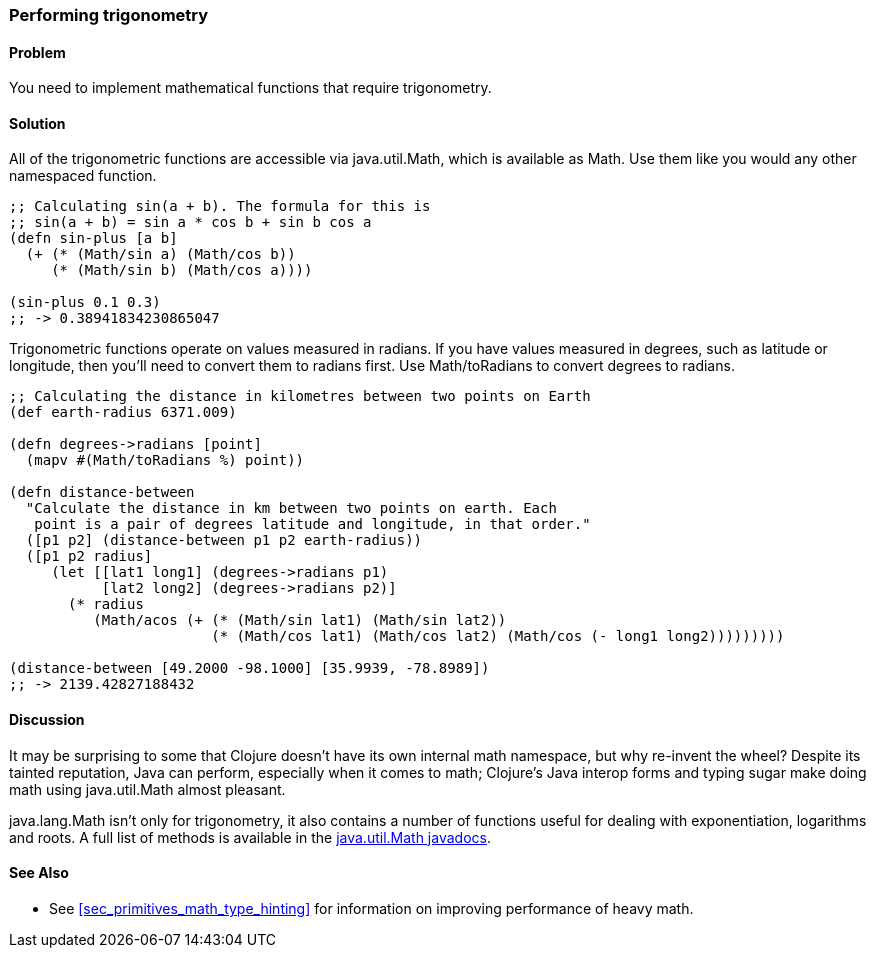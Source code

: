 === Performing trigonometry

==== Problem

You need to implement mathematical functions that require trigonometry.

==== Solution

All of the trigonometric functions are accessible via +java.util.Math+,
which is available as +Math+. Use them like you would any other
namespaced function.

[source,clojure]
----
;; Calculating sin(a + b). The formula for this is
;; sin(a + b) = sin a * cos b + sin b cos a
(defn sin-plus [a b]
  (+ (* (Math/sin a) (Math/cos b))
     (* (Math/sin b) (Math/cos a))))

(sin-plus 0.1 0.3)
;; -> 0.38941834230865047
----

Trigonometric functions operate on values measured in radians. If you
have values measured in degrees, such as latitude or longitude, then
you'll need to convert them to radians first. Use +Math/toRadians+ to
convert degrees to radians.

[source,clojure]
----
;; Calculating the distance in kilometres between two points on Earth
(def earth-radius 6371.009)

(defn degrees->radians [point]
  (mapv #(Math/toRadians %) point))

(defn distance-between
  "Calculate the distance in km between two points on earth. Each
   point is a pair of degrees latitude and longitude, in that order."
  ([p1 p2] (distance-between p1 p2 earth-radius))
  ([p1 p2 radius]
     (let [[lat1 long1] (degrees->radians p1)
           [lat2 long2] (degrees->radians p2)]
       (* radius
          (Math/acos (+ (* (Math/sin lat1) (Math/sin lat2))
                        (* (Math/cos lat1) (Math/cos lat2) (Math/cos (- long1 long2)))))))))

(distance-between [49.2000 -98.1000] [35.9939, -78.8989])
;; -> 2139.42827188432
----

==== Discussion

It may be surprising to some that Clojure doesn't have its own internal
math namespace, but why re-invent the wheel? Despite its tainted
reputation, Java can perform, especially when it comes to math;
Clojure's Java interop forms and typing sugar make doing math using
+java.util.Math+ almost pleasant.

+java.lang.Math+ isn't only for trigonometry, it also contains a
number of functions useful for dealing with exponentiation, logarithms
and roots. A full list of methods is available in the
http://docs.oracle.com/javase/7/docs/api/java/lang/Math.html[java.util.Math
javadocs].

==== See Also

* See <<sec_primitives_math_type_hinting>> for information on improving performance of heavy math.

